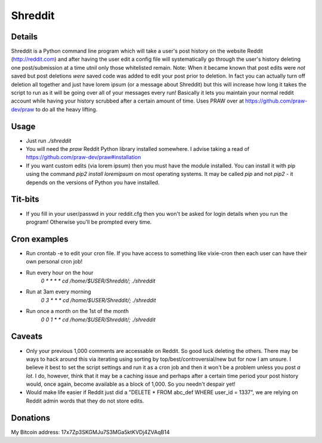 Shreddit
###########

Details
-----------
Shreddit is a Python command line program which will take a user's post history on the website Reddit (http://reddit.com) and after having the user edit a config file will systematically go through the user's history deleting one post/submission at a time utnil only those whitelisted remain.
Note: When it became known that post edits were *not* saved but post deletions *were* saved code was added to edit your post prior to deletion. In fact you can actually turn off deletion all together and just have lorem ipsum (or a message about Shreddit) but this will increase how long it takes the script to run as it will be going over all of your messages every run!
Basically it lets you maintain your normal reddit account while having your history scrubbed after a certain amount of time.
Uses PRAW over at https://github.com/praw-dev/praw to do all the heavy lifting.

Usage
-----------
- Just run `./shreddit`
- You will need the `praw` Reddit Python library installed somewhere. I advise taking a read of https://github.com/praw-dev/praw#installation
- If you want custom edits (via lorem ipsum) then you must have the module installed. You can install it with pip using the command `pip2 install loremipsum` on most operating systems. It may be called `pip` and not `pip2` - it depends on the versions of Python you have installed.

Tit-bits
-----------
- If you fill in your user/passwd in your reddit.cfg then you won't be asked for login details when you run the program! Otherwise you'll be prompted every time.

Cron examples
-----------
- Run crontab -e to edit your cron file. If you have access to something like vixie-cron then each user can have their own personal cron job!

- Run every hour on the hour
	`0 * * * * cd /home/$USER/Shreddit/; ./shreddit`

- Run at 3am every morning
	`0 3 * * * cd /home/$USER/Shreddit/; ./shreddit`

- Run once a month on the 1st of the month
	`0 0 1 * * cd /home/$USER/Shreddit/; ./shreddit`

Caveats
-----------
- Only your previous 1,000 comments are accessable on Reddit. So good luck deleting the others. There may be ways to hack around this via iterating using sorting by top/best/controversial/new but for now I am unsure. I believe it best to set the script settings and run it as a cron job and then it won't be a problem unless you post *a lot*. I do, however, think that it may be a caching issue and perhaps after a certain time period your post history would, once again, become available as a block of 1,000. So you needn't despair yet!

- Would make life easier if Reddit just did a "DELETE * FROM abc_def WHERE user_id = 1337", we are relying on Reddit admin words that they do not store edits.


Donations
----------
My Bitcoin address: 17x7Zp3SKGMJu7S3MGa5ktKVDj4ZVAqB14

